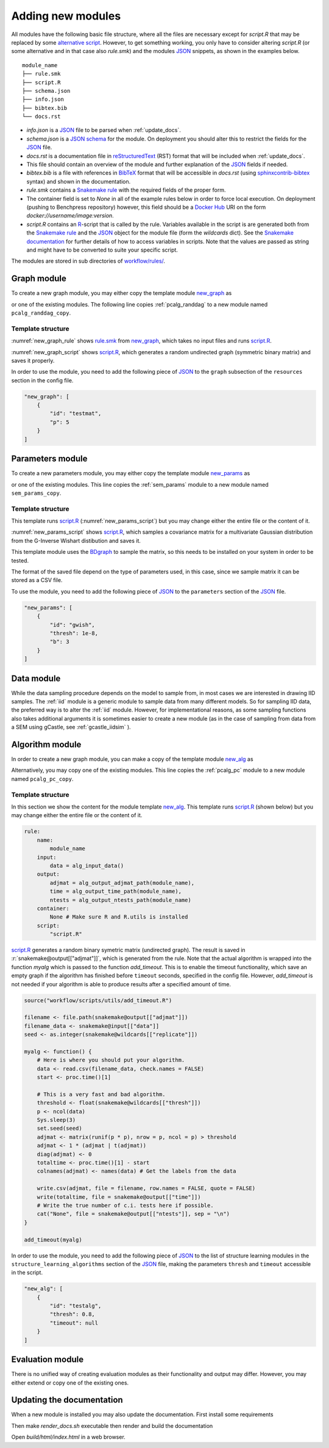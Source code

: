 Adding new modules 
*******************

All modules have the following basic file structure, where all the files are necessary except for *script.R* that may be replaced by some `alternative script <https://snakemake.readthedocs.io/en/stable/snakefiles/rules.html#external-scripts>`_.
However, to get something working, you only have to consider altering *script.R* (or some alternative and in that case also *rule.smk*) and the modules `JSON <https://www.json.org/json-en.html>`_ snippets, as shown in the examples below.

::

    module_name
    ├── rule.smk
    ├── script.R
    ├── schema.json
    ├── info.json
    ├── bibtex.bib
    └── docs.rst

* *info.json* is a `JSON <https://www.json.org/json-en.html>`_ file to be parsed when :ref:`update_docs`.
* *schema.json* is a `JSON schema <https://json-schema.org/>`_  for the module. On deployment you should alter this to restrict the fields for the `JSON <https://www.json.org/json-en.html>`_ file.
* *docs.rst* is a documentation file in `reStructuredText <https://www.sphinx-doc.org/en/master/usage/restructuredtext/basics.html>`_ (RST) format that will be included when :ref:`update_docs`. 
* This file should contain an overview of the module and further explanation of the `JSON <https://www.json.org/json-en.html>`_ fields if needed.
* *bibtex.bib* is a file with references in `BibTeX <http://www.bibtex.org/Format/>`_  format that will be accessible in *docs.rst* (using `sphinxcontrib-bibtex <https://sphinxcontrib-bibtex.readthedocs.io/en/latest/>`_ syntax) and shown in the documentation.
* *rule.smk* contains a `Snakemake rule <https://snakemake.readthedocs.io/en/stable/snakefiles/rules.html#>`_ with the required fields of the proper form.  
* The container field is set to `None` in all of the example rules below in order to force local execution. On deployment (pushing to Benchpress repository) however, this field should be a `Docker Hub <https://hub.docker.com/>`__ URI on the form *docker://username/image:version*.
* *script.R* contains an `R <https://www.r-project.org/>`_-script that is called by the rule. Variables available in the script is are generated both from the `Snakemake rule <https://snakemake.readthedocs.io/en/stable/snakefiles/rules.html#>`_ and the `JSON <https://www.json.org/json-en.html>`_ object for the module file (form the *wildcards* dict). See the `Snakemake documentation <https://snakemake.readthedocs.io/en/stable/snakefiles/rules.html#external-scripts>`__ for further details of how to access variables in scripts. Note that the values are passed as string and might have to be converted to suite your specific script.

The modules are stored in sub directories of `workflow/rules/ <https://github.com/felixleopoldo/benchpress/tree/master/workflow/rules/>`__. 

.. role:: r(code)
   :language: r

Graph module
########################

To create a new graph module, you may either copy the template module `new_graph <https://github.com/felixleopoldo/benchpress/tree/master/resources/module_templates/new_graph>`__ as

.. prompt:: bash

    cp -r resources/module_templates/new_graph workflow/rules/graph/new_graph

or one of the existing modules.
The following line copies  :ref:`pcalg_randdag`  to a new module named ``pcalg_randdag_copy``.

.. prompt:: bash

   cp -r workflow/rules/graph/pcalg_randdag workflow/rules/graph/pcalg_randdag_copy

Template structure
------------------

:numref:`new_graph_rule` shows `rule.smk <https://github.com/felixleopoldo/benchpress/tree/master/resources/module_templates/new_graph/rule.smk>`__ from `new_graph <https://github.com/felixleopoldo/benchpress/tree/master/resources/module_templates/new_graph>`__, which takes no input files and runs `script.R <https://github.com/felixleopoldo/benchpress/tree/master/resources/module_templates/new_graph/script.R>`__.

.. code-block:: python
    :name: new_graph_rule
    :caption: rule.smk in the new_graph template.
    
    rule:
        name:
            module_name
        output:
            adjmat = "{output_dir}/adjmat/"+pattern_strings[module_name]+"/seed={seed}.csv"
        container:
            None
        script: 
            "script.R"


:numref:`new_graph_script` shows `script.R <https://github.com/felixleopoldo/benchpress/tree/master/resources/module_templates/new_graph/script.R>`__, which generates a random undirected graph (symmetric binary matrix) and saves it properly.

.. to the ``adjmat`` variable of the ``output`` field of `rule.smk <https://github.com/felixleopoldo/benchpress/tree/master/resources/module_templates/new_graph/rule.smk>`__.

.. code-block:: r
    :name: new_graph_script
    :caption: script.R in the new_graph template.

    p <- as.integer(snakemake@wildcards[["p"]])

    set.seed(as.integer(snakemake@wildcards[["seed"]]))
    adjmat <- matrix(runif(p * p), nrow = p, ncol = p) > 0.8 
    adjmat <- 1 * (adjmat | t(adjmat)) # Make it symmetric (undirected)
    diag(adjmat) <- 0 # No self loops
    colnames(adjmat) <- as.character(seq(p))

    write.table(snakemake@output[["adjmat"]],
                file = filename, row.names = FALSE,
                quote = FALSE, col.names = TRUE, sep = ","
                )

In order to use the module, you need to add the following piece of `JSON <https://www.json.org/json-en.html>`_ to the ``graph`` subsection of the ``resources`` section in the config file.

.. Here making the variable ``p``  accessible in the script.

.. code-block:: json

    "new_graph": [
        {
            "id": "testmat",
            "p": 5
        }
    ]



Parameters module
########################


To create a new parameters module, you may either copy the template module `new_params <https://github.com/felixleopoldo/benchpress/tree/master/resources/module_templates/new_params>`__ as

.. prompt:: bash

    cp -r resources/module_templates/new_params workflow/rules/parameters/new_params

or one of the existing modules. 
This line copies the :ref:`sem_params` module to a new module named ``sem_params_copy``.

.. prompt:: bash

   cp -r workflow/rules/graph/sem_params workflow/rules/parameters/sem_params_copy


Template structure
------------------

.. In this section we show the content for the module template `new_params <https://github.com/felixleopoldo/benchpress/tree/master/resources/module_templates/new_params>`__.

This template runs `script.R <https://github.com/felixleopoldo/benchpress/tree/master/resources/module_templates/new_params/script.R>`__ (:numref:`new_params_script`) but you may change either the entire file or the content of it. 

.. code-block:: python
    :name: new_params_rule
    :caption: rule.smk in the new_params template.
        
    rule:
        name:
            module_name
        input:
            adjmat = "{output_dir}/adjmat/{adjmat}.csv" 
        output:
            params = "{output_dir}/parameters/" + \
                     pattern_strings[module_name] + "/" \
                     "seed={seed}/"+\
                     "adjmat=/{adjmat}.csv"
        container:
            None
        script:
            "script.R" 


:numref:`new_params_script` shows `script.R <https://github.com/felixleopoldo/benchpress/tree/master/resources/module_templates/new_params/script.R>`__, which samples a covariance matrix for a multivariate Gaussian distribution from the G-Inverse Wishart distibution and saves it. 

This template module uses the `BDgraph <https://cran.r-project.org/web/packages/BDgraph/index.html>`_ to sample the matrix, so this needs to be installed on your system in order to be tested.

The format of the saved file depend on the type of parameters used, in this case, since we sample matrix it can be stored as a CSV file.

.. code-block:: r
    :name: new_params_script
    :caption: script.R from new_params.

    # As the parameterisation differ between models, there is 
    # no sample script here. 

    seed <- set.seed(as.integer(snakemake@wildcards[["seed"]]))

    # Read the adjacency matrix
    df_adjmat <- read.csv(snakemake@input[["adjmat"]], header = TRUE, check.names = FALSE)
    adjmat <- as.matrix(df_adjmat)
    p <- dim(adjmat)[2]

    precmat <- rgwish(n = 1, 
                      adj = adjmat,
                      b = as.integer(snakemake@wildcards[["b"]]), 
                      D = diag(p),
                      threshold = snakemake@wildcards[["thresh"]])
    covmat <- solve(precmat)

    colnames(covmat) <- colnames(df)

    write.table(covmat,
                file = snakemake@output[["params"]], 
                row.names = FALSE,
                quote = FALSE, col.names = TRUE, sep = ","
                )


To use the module, you need to add the following piece of `JSON <https://www.json.org/json-en.html>`_ to the ``parameters`` section of the `JSON <https://www.json.org/json-en.html>`_ file.


.. code-block:: json

    "new_params": [
        {
            "id": "gwish",
            "thresh": 1e-8,
            "b": 3
        }
    ]



.. role:: r(code)
   :language: r

Data module
########################


While the data sampling procedure depends on the model to sample from, in most cases we are interested in drawing IID samples.
The :ref:`iid` module is a generic module to sample data from many different models.
So for sampling IID data, the preferred way is to alter the :ref:`iid` module.
However, for implementational reasons, as some sampling functions also takes additional arguments it is sometimes easier to create a new module (as in the case of sampling from data from a SEM using gCastle, see :ref:`gcastle_iidsim` ).


Algorithm module
########################


In order to create a new graph module, you can make a copy of the template module `new_alg <https://github.com/felixleopoldo/benchpress/tree/master/resources/module_templates/new_alg>`__ as

.. prompt:: bash

    cp -r resources/module_templates/new_alg workflow/rules/structure_learning_algorithms/new_alg

Alternatively, you may copy one of the existing modules. This line copies the :ref:`pcalg_pc` module to a new module named ``pcalg_pc_copy``.

.. prompt:: bash

   cp -r workflow/rules/structure_learning_algorithms/pcalg_pc workflow/rules/structure_learning_algorithms/pcalg_pc_copy

Template structure
------------------

In this section we show the content for the module template `new_alg <https://github.com/felixleopoldo/benchpress/tree/master/resources/module_templates/new_alg>`__.
This template runs `script.R <https://github.com/felixleopoldo/benchpress/tree/master/resources/module_templates/new_alg/script.R>`__ (shown below) but you may change either the entire file or the content of it. 

.. code-block:: python
    
    rule:
        name:
            module_name
        input:
            data = alg_input_data()        
        output:
            adjmat = alg_output_adjmat_path(module_name),
            time = alg_output_time_path(module_name),
            ntests = alg_output_ntests_path(module_name)
        container:
            None # Make sure R and R.utils is installed 
        script:
            "script.R"


`script.R <https://github.com/felixleopoldo/benchpress/tree/master/resources/module_templates/new_alg/script.R>`__ generates a random binary symetric matrix (undirected graph).
The result is saved in :r:`snakemake@output[["adjmat"]]`, which is generated from the rule. 
Note that the actual algorithm is wrapped into the function *myalg* which is passed to the function *add_timeout*. 
This is to enable the timeout functionality, which save an empty graph if the algorithm has finished before ``timeout`` seconds, specified in the config file.
However, *add_timeout* is not needed if your algorithm is able to produce results after a specified amount of time.

.. code-block:: r

    source("workflow/scripts/utils/add_timeout.R")

    filename <- file.path(snakemake@output[["adjmat"]])
    filename_data <- snakemake@input[["data"]]
    seed <- as.integer(snakemake@wildcards[["replicate"]])

    myalg <- function() {
        # Here is where you should put your algorithm.
        data <- read.csv(filename_data, check.names = FALSE)
        start <- proc.time()[1]

        # This is a very fast and bad algorithm.
        threshold <- float(snakemake@wildcards[["thresh"]])
        p <- ncol(data)
        Sys.sleep(3)
        set.seed(seed)
        adjmat <- matrix(runif(p * p), nrow = p, ncol = p) > threshold
        adjmat <- 1 * (adjmat | t(adjmat))
        diag(adjmat) <- 0
        totaltime <- proc.time()[1] - start
        colnames(adjmat) <- names(data) # Get the labels from the data
        
        write.csv(adjmat, file = filename, row.names = FALSE, quote = FALSE)
        write(totaltime, file = snakemake@output[["time"]])
        # Write the true number of c.i. tests here if possible.
        cat("None", file = snakemake@output[["ntests"]], sep = "\n") 
    }

    add_timeout(myalg)

In order to use the module, you need to add the following piece of `JSON <https://www.json.org/json-en.html>`_ to the list of structure learning modules in the ``structure_learning_algorithms`` section of the `JSON <https://www.json.org/json-en.html>`_ file, making the parameters ``thresh`` and ``timeout`` accessible in the script. 

.. code-block:: json

    "new_alg": [
        {
            "id": "testalg",
            "thresh": 0.8,
            "timeout": null
        }
    ]

Evaluation module
########################

There is no unified way of creating evaluation modules as their functionality and output may differ. 
However, you may either extend or copy one of the existing ones.

.. _update_docs:


Updating the documentation
###########################

When a new module is installed you may also update the documentation.
First install some requirements 

.. prompt:: bash

    cd docs/
    pip install -r _source/requirements.txt

Then make *render_docs.sh* executable then render and build the documentation

.. prompt:: bash
    
    chmod +x render_docs.sh

.. prompt:: bash

    ./render_docs.sh && make html

Open *build/html/index.html* in a web browser.


.. _ BDgraph: https://cran.r-project.org/web/packages/BDgraph/index.html
